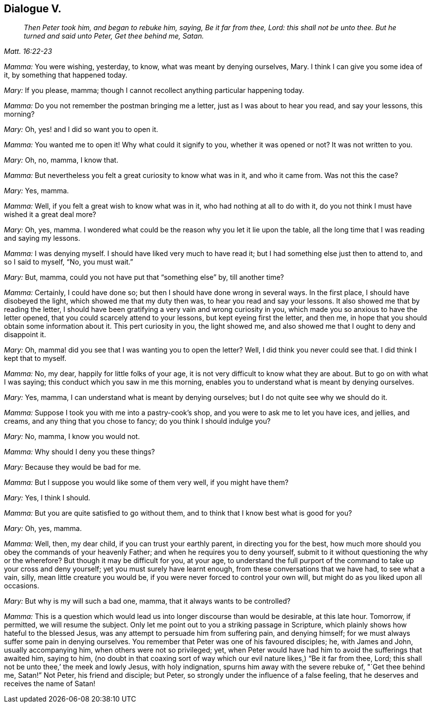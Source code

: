 == Dialogue V.

[quote.section-epigraph, , Matt. 16:22-23]
____
_Then Peter took him, and began to rebuke him, saying, Be it far from thee, Lord:
this shall not be unto thee. But he turned and said unto Peter, Get thee behind me, Satan._
____

[.discourse-part]
_Mamma:_ You were wishing, yesterday, to know, what was meant by denying ourselves, Mary.
I think I can give you some idea of it, by something that happened today.

[.discourse-part]
_Mary:_ If you please, mamma; though I cannot recollect anything particular happening today.

[.discourse-part]
_Mamma:_ Do you not remember the postman bringing me a letter,
just as I was about to hear you read, and say your lessons, this morning?

[.discourse-part]
_Mary:_ Oh, yes! and I did so want you to open it.

[.discourse-part]
_Mamma:_ You wanted me to open it!
Why what could it signify to you, whether it was opened or not?
It was not written to you.

[.discourse-part]
_Mary:_ Oh, no, mamma, I know that.

[.discourse-part]
_Mamma:_ But nevertheless you felt a great curiosity to know what was in it,
and who it came from.
Was not this the case?

[.discourse-part]
_Mary:_ Yes, mamma.

[.discourse-part]
_Mamma:_ Well, if you felt a great wish to know what was in it,
who had nothing at all to do with it,
do you not think I must have wished it a great deal more?

[.discourse-part]
_Mary:_ Oh, yes, mamma.
I wondered what could be the reason why you let it lie upon the table,
all the long time that I was reading and saying my lessons.

[.discourse-part]
_Mamma:_ I was denying myself.
I should have liked very much to have read it;
but I had something else just then to attend to, and so I said to myself, "`No,
you must wait.`"

[.discourse-part]
_Mary:_ But, mamma, could you not have put that "`something else`" by, till another time?

[.discourse-part]
_Mamma:_ Certainly, I could have done so; but then I should have done wrong in several ways.
In the first place, I should have disobeyed the light,
which showed me that my duty then was, to hear you read and say your lessons.
It also showed me that by reading the letter,
I should have been gratifying a very vain and wrong curiosity in you,
which made you so anxious to have the letter opened,
that you could scarcely attend to your lessons, but kept eyeing first the letter,
and then me, in hope that you should obtain some information about it.
This pert curiosity in you, the light showed me,
and also showed me that I ought to deny and disappoint it.

[.discourse-part]
_Mary:_ Oh, mamma! did you see that I was wanting you to open the letter?
Well, I did think you never could see that.
I did think I kept that to myself.

[.discourse-part]
_Mamma:_ No, my dear, happily for little folks of your age,
it is not very difficult to know what they are about.
But to go on with what I was saying; this conduct which you saw in me this morning,
enables you to understand what is meant by denying ourselves.

[.discourse-part]
_Mary:_ Yes, mamma, I can understand what is meant by denying ourselves;
but I do not quite see why we should do it.

[.discourse-part]
_Mamma:_ Suppose I took you with me into a pastry-cook`'s shop,
and you were to ask me to let you have ices, and jellies, and creams,
and any thing that you chose to fancy; do you think I should indulge you?

[.discourse-part]
_Mary:_ No, mamma, I know you would not.

[.discourse-part]
_Mamma:_ Why should I deny you these things?

[.discourse-part]
_Mary:_ Because they would be bad for me.

[.discourse-part]
_Mamma:_ But I suppose you would like some of them very well, if you might have them?

[.discourse-part]
_Mary:_ Yes, I think I should.

[.discourse-part]
_Mamma:_ But you are quite satisfied to go without them,
and to think that I know best what is good for you?

[.discourse-part]
_Mary:_ Oh, yes, mamma.

[.discourse-part]
_Mamma:_ Well, then, my dear child, if you can trust your earthly parent,
in directing you for the best,
how much more should you obey the commands of your heavenly Father;
and when he requires you to deny yourself,
submit to it without questioning the why or the wherefore?
But though it may be difficult for you, at your age,
to understand the full purport of the command to take up your cross and deny yourself;
yet you must surely have learnt enough, from these conversations that we have had,
to see what a vain, silly, mean little creature you would be,
if you were never forced to control your own will,
but might do as you liked upon all occasions.

[.discourse-part]
_Mary:_ But why is my will such a bad one, mamma, that it always wants to be controlled?

[.discourse-part]
_Mamma:_
This is a question which would lead us into longer discourse than would be desirable,
at this late hour.
Tomorrow, if permitted, we will resume the subject.
Only let me point out to you a striking passage in Scripture,
which plainly shows how hateful to the blessed Jesus,
was any attempt to persuade him from suffering pain, and denying himself;
for we must always suffer some pain in denying ourselves.
You remember that Peter was one of his favoured disciples; he, with James and John,
usually accompanying him, when others were not so privileged; yet,
when Peter would have had him to avoid the sufferings that awaited him, saying to him,
(no doubt in that coaxing sort of way which our evil
nature likes,) "`Be it far from thee,
Lord; this shall not be unto thee,`' the meek and lowly Jesus, with holy indignation,
spurns him away with the severe rebuke of, "`Get thee behind me, Satan!`"
Not Peter, his friend and disciple; but Peter,
so strongly under the influence of a false feeling,
that he deserves and receives the name of Satan!
